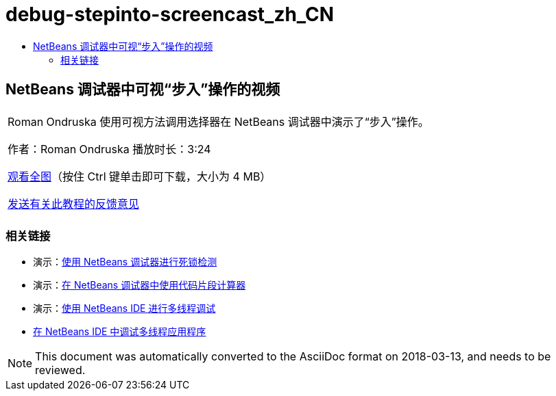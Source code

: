 // 
//     Licensed to the Apache Software Foundation (ASF) under one
//     or more contributor license agreements.  See the NOTICE file
//     distributed with this work for additional information
//     regarding copyright ownership.  The ASF licenses this file
//     to you under the Apache License, Version 2.0 (the
//     "License"); you may not use this file except in compliance
//     with the License.  You may obtain a copy of the License at
// 
//       http://www.apache.org/licenses/LICENSE-2.0
// 
//     Unless required by applicable law or agreed to in writing,
//     software distributed under the License is distributed on an
//     "AS IS" BASIS, WITHOUT WARRANTIES OR CONDITIONS OF ANY
//     KIND, either express or implied.  See the License for the
//     specific language governing permissions and limitations
//     under the License.
//

= debug-stepinto-screencast_zh_CN
:jbake-type: page
:jbake-tags: old-site, needs-review
:jbake-status: published
:keywords: Apache NetBeans  debug-stepinto-screencast_zh_CN
:description: Apache NetBeans  debug-stepinto-screencast_zh_CN
:toc: left
:toc-title:

== NetBeans 调试器中可视“步入”操作的视频

|===
|Roman Ondruska 使用可视方法调用选择器在 NetBeans 调试器中演示了“步入”操作。

作者：Roman Ondruska
播放时长：3:24

link:http://bits.netbeans.org/media/stepinto-debugger.mp4[观看全图]（按住 Ctrl 键单击即可下载，大小为 4 MB）


link:/about/contact_form.html?to=3&subject=Feedback:%20Visual%20Step%20Into%20Action%20in%20NetBeans%20Debugger[发送有关此教程的反馈意见]
 |      
|===

=== 相关链接

* 演示：link:debug-deadlock-screencast.html[使用 NetBeans 调试器进行死锁检测]
* 演示：link:debug-evaluator-screencast.html[在 NetBeans 调试器中使用代码片段计算器]
* 演示：link:debug-multithreaded-screencast.html[使用 NetBeans IDE 进行多线程调试]
* link:debug-multithreaded.html[在 NetBeans IDE 中调试多线程应用程序]

NOTE: This document was automatically converted to the AsciiDoc format on 2018-03-13, and needs to be reviewed.
